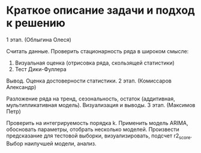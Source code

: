 * Краткое описание задачи и подход к решению

1 этап. (Облыгина Олеся)

    Считать данные. Проверить стационарность ряда в широком смысле:
        1) Визуальная оценка (отрисовка ряда, скользящей статистики)
        2) Тест Дики-Фуллера             
    Вывод. Оценка достоверности статистики.
2 этап. (Комиссаров Александр)

    Разложение ряда на тренд, сезональность, остаток (аддитивная, мультипликативная модель). Визуализация и выводы.
3 этап. (Максимов Петр)

    Проверить на интегрируемость порядка k. Применить модель ARIMA, обосновать параметры, отобрать несколько моделей. Произвести предсказание для тестовой выборки, визуализировать, подсчет r2_score. Выбор наилучшей модели, анализ.
